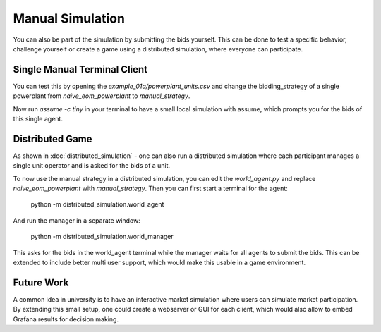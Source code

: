 .. SPDX-FileCopyrightText: ASSUME Developers
..
.. SPDX-License-Identifier: AGPL-3.0-or-later

#################
Manual Simulation
#################

You can also be part of the simulation by submitting the bids yourself.
This can be done to test a specific behavior, challenge yourself or create a game using a distributed simulation, where everyone can participate.

Single Manual Terminal Client
-----------------------------

You can test this by opening the `example_01a/powerplant_units.csv` and change the bidding_strategy of a single powerplant from `naive_eom_powerplant` to `manual_strategy`.

Now run `assume -c tiny` in your terminal to have a small local simulation with assume, which prompts you for the bids of this single agent.

Distributed Game
----------------

As shown in :doc:`distributed_simulation` - one can also run a distributed simulation where each participant manages a single unit operator and is asked for the bids of a unit.

To now use the manual strategy in a distributed simulation, you can edit the `world_agent.py` and replace `naive_eom_powerplant` with `manual_strategy`.
Then you can first start a terminal for the agent:

    python -m distributed_simulation.world_agent

And run the manager in a separate window:

    python -m distributed_simulation.world_manager

This asks for the bids in the world_agent terminal while the manager waits for all agents to submit the bids.
This can be extended to include better multi user support, which would make this usable in a game environment.

Future Work
-----------

A common idea in university is to have an interactive market simulation where users can simulate market participation.
By extending this small setup, one could create a webserver or GUI for each client, which would also allow to embed Grafana results for decision making.
